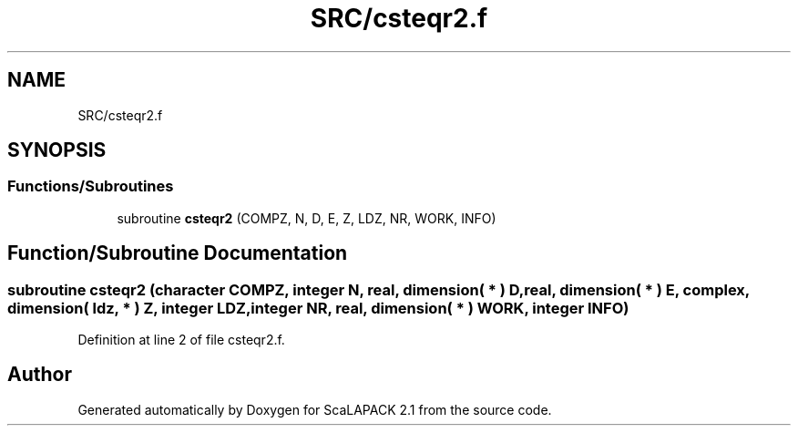 .TH "SRC/csteqr2.f" 3 "Sat Nov 16 2019" "Version 2.1" "ScaLAPACK 2.1" \" -*- nroff -*-
.ad l
.nh
.SH NAME
SRC/csteqr2.f
.SH SYNOPSIS
.br
.PP
.SS "Functions/Subroutines"

.in +1c
.ti -1c
.RI "subroutine \fBcsteqr2\fP (COMPZ, N, D, E, Z, LDZ, NR, WORK, INFO)"
.br
.in -1c
.SH "Function/Subroutine Documentation"
.PP 
.SS "subroutine csteqr2 (character COMPZ, integer N, real, dimension( * ) D, real, dimension( * ) E, \fBcomplex\fP, dimension( ldz, * ) Z, integer LDZ, integer NR, real, dimension( * ) WORK, integer INFO)"

.PP
Definition at line 2 of file csteqr2\&.f\&.
.SH "Author"
.PP 
Generated automatically by Doxygen for ScaLAPACK 2\&.1 from the source code\&.
